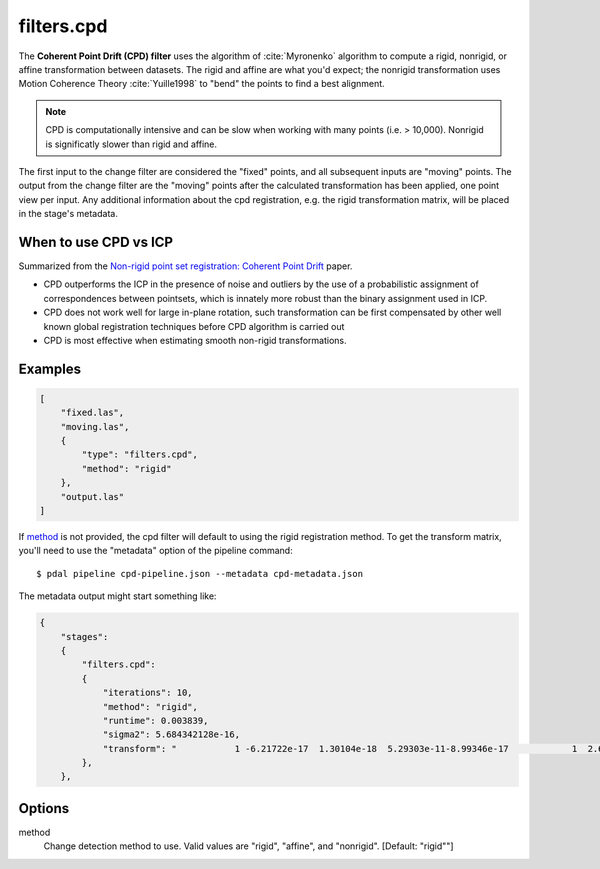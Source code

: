 .. _filters.cpd:

filters.cpd
==============

The **Coherent Point Drift (CPD) filter** uses the algorithm of
:cite:`Myronenko` algorithm to
compute a rigid, nonrigid, or affine transformation between datasets.  The
rigid and affine are what you'd expect; the nonrigid transformation uses Motion
Coherence Theory :cite:`Yuille1998` to "bend" the points to find a best
alignment.

.. note::

    CPD is computationally intensive and can be slow when working with many
    points (i.e. > 10,000).  Nonrigid is significatly slower
    than rigid and affine.

The first input to the change filter are considered the "fixed" points, and all
subsequent inputs are "moving" points.  The output from the change filter are
the "moving" points after the calculated transformation has been applied, one
point view per input.  Any additional information about the cpd registration,
e.g. the rigid transformation matrix, will be placed in the stage's metadata.

When to use CPD vs ICP
---------

Summarized from the `Non-rigid point set registration: Coherent Point Drift
<http://graphics.stanford.edu/courses/cs468-07-winter/Papers/nips2006_0613.pdf>`_ paper.

- CPD outperforms the ICP in the presence of noise and outliers by the use of
  a probabilistic assignment of correspondences between pointsets, which is
  innately more robust than the binary assignment used in ICP.

- CPD does not work well for large in-plane rotation, such transformation can
  be first compensated by other well known global registration techniques before
  CPD algorithm is carried out

- CPD is most effective when estimating smooth non-rigid transformations.


.. plugin::

Examples
--------

.. code-block:: json

  [
      "fixed.las",
      "moving.las",
      {
          "type": "filters.cpd",
          "method": "rigid"
      },
      "output.las"
  ]

If method_ is not provided, the cpd filter will default to using the
rigid registration method.  To get the transform matrix, you'll need to
use the "metadata" option of the pipeline command:

::

    $ pdal pipeline cpd-pipeline.json --metadata cpd-metadata.json

The metadata output might start something like:

.. code-block:: json

    {
        "stages":
        {
            "filters.cpd":
            {
                "iterations": 10,
                "method": "rigid",
                "runtime": 0.003839,
                "sigma2": 5.684342128e-16,
                "transform": "           1 -6.21722e-17  1.30104e-18  5.29303e-11-8.99346e-17            1  2.60209e-18 -3.49247e-10 -2.1684e-19  1.73472e-18            1 -1.53477e-12           0            0            0            1"
            },
        },

.. seealso::

    :ref:`filters.transformation` to apply a transform to other points.
    :ref:`filters.icp` for deterministic binary point pair assignments.

Options
--------

_`method`
    Change detection method to use.
    Valid values are "rigid", "affine", and "nonrigid".
    [Default: "rigid""]

.. _Coherent Point Drift (CPD): https://github.com/gadomski/cpd

.. bibliography:: references.bib

